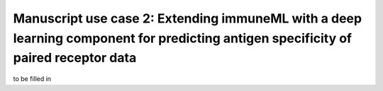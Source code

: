 Manuscript use case 2: Extending immuneML with a deep learning component for predicting antigen specificity of paired receptor data
====================================================================================================================================



to be filled in